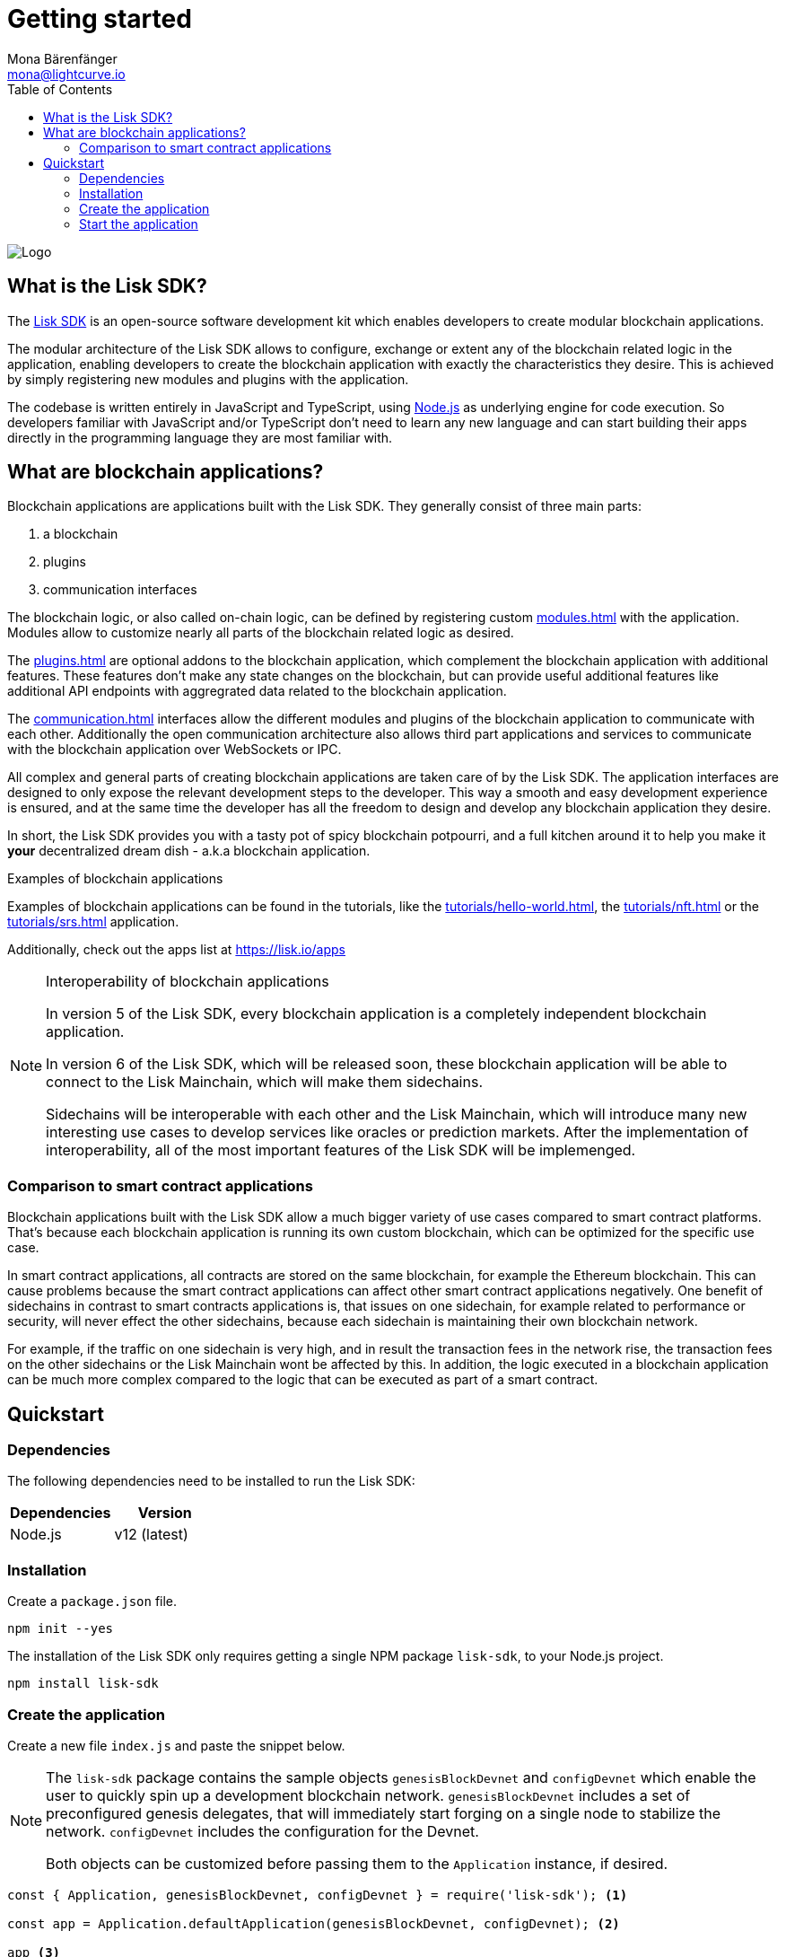 = Getting started
Mona Bärenfänger <mona@lightcurve.io>
//Settings
:description: The Lisk SDK introduction describes its components, architecture, and usage.
:page-aliases: best-practices.adoc, resources.adoc, getting-started.adoc, master@lisk-protocol::index.adoc
:toc:
:idprefix:
:idseparator: -
:imagesdir: ../assets/images
:experimental:
:icons: font
:page-no-previous: true
//External URLs
:url_github_core: https://github.com/liskhq/lisk-core
:url_lisk_apps: https://lisk.io/apps
:url_nodejs: https://nodejs.org/en/
:url_github_sdk: https://github.com/liskhq/lisk-sdk
:url_github_sdk_examples: https://github.com/LiskHQ/lisk-sdk-examples
//Project URLs
:url_commander: references/lisk-commander/index.adoc
:url_config: guides/app-development/configuration.adoc
:url_elements: references/lisk-elements/index.adoc
:url_elements_packages: references/lisk-elements/index.adoc
:url_framework: architecture.adoc
:url_explanations_communication: communication.adoc
:url_explanations_consensus: consensus.adoc
:url_explanations_onchain: modules.adoc
:url_explanations_offchain: plugins.adoc
:url_guides_setup: guides/app-development/setup.adoc
:url_guides_config: guides/app-development/configuration.adoc
:url_guides_module: guides/app-development/module.adoc
:url_guides_asset: guides/app-development/asset.adoc
:url_guides_plugin: guides/app-development/plugin.adoc
:url_guides_frontend: guides/app-development/frontend.adoc
:url_protocol: protocol:index.adoc
:url_quickstart: quickstart.adoc
:url_tutorials: tutorials/index.adoc
:url_tutorials_hello: tutorials/hello-world.adoc
:url_tutorials_nft: tutorials/nft.adoc
:url_tutorials_srs: tutorials/srs.adoc

image::banner_sdk.png[Logo]

== What is the Lisk SDK?

The {url_github_sdk}[Lisk SDK^] is an open-source software development kit which enables developers to create modular blockchain applications.

The modular architecture of the Lisk SDK allows to configure, exchange or extent any of the blockchain related logic in the application, enabling developers to create the blockchain application with exactly the characteristics they desire.
This is achieved by simply registering new modules and plugins with the application.

The codebase is written entirely in JavaScript and TypeScript, using {url_nodejs}[Node.js^] as underlying engine for code execution.
So developers familiar with JavaScript and/or TypeScript don't need to learn any new language and can start building their apps directly in the programming language they are most familiar with.

== What are blockchain applications?

Blockchain applications are applications built with the Lisk SDK.
They generally consist of three main parts:

. a blockchain
. plugins
. communication interfaces

The blockchain logic, or also called on-chain logic, can be defined by registering custom xref:{url_explanations_onchain}[] with the application.
Modules allow to customize nearly all parts of the blockchain related logic as desired.

The xref:{url_explanations_offchain}[] are optional addons to the blockchain application, which complement the blockchain application with additional features.
These features don't make any state changes on the blockchain, but can provide useful additional features like additional API endpoints with aggregrated data related to the blockchain application.

The xref:{url_explanations_communication}[] interfaces allow the different modules and plugins of the blockchain application to communicate with each other.
Additionally the open communication architecture also allows third part applications and services to communicate with the blockchain application over WebSockets or IPC.

All complex and general parts of creating blockchain applications are taken care of by the Lisk SDK.
The application interfaces are designed to only expose the relevant development steps to the developer.
This way a smooth and easy development experience is ensured, and at the same time the developer has all the freedom to design and develop any blockchain application they desire.

In short, the Lisk SDK provides you with a tasty pot of spicy blockchain potpourri, and a full kitchen around it to help you make it *your* decentralized dream dish - a.k.a blockchain application.

.Examples of blockchain applications
****
Examples of blockchain applications can be found in the tutorials, like the xref:{url_tutorials_hello}[], the xref:{url_tutorials_nft}[] or the xref:{url_tutorials_srs}[] application.

Additionally, check out the apps list at {url_lisk_apps}
****

.Interoperability of blockchain applications
[NOTE]
====
In version 5 of the Lisk SDK, every blockchain application is a completely independent blockchain application.

In version 6 of the Lisk SDK, which will be released soon, these blockchain application will be able to connect to the Lisk Mainchain, which will make them sidechains.

Sidechains will be interoperable with each other and the Lisk Mainchain, which will introduce many new interesting use cases to develop services like oracles or prediction markets.
After the implementation of interoperability, all of the most important features of the Lisk SDK will be implemenged.
====

=== Comparison to smart contract applications

Blockchain applications built with the Lisk SDK allow a much bigger variety of use cases compared to smart contract platforms.
That's because each blockchain application is running its own custom blockchain, which can be optimized for the specific use case.

In smart contract applications, all contracts are stored on the same blockchain, for example the Ethereum blockchain.
This can cause problems because the smart contract applications can affect other smart contract applications negatively.
One benefit of sidechains in contrast to smart contracts applications is, that issues on one sidechain, for example related to performance or security, will never effect the other sidechains, because each sidechain is maintaining their own blockchain network.

For example, if the traffic on one sidechain is very high, and in result the transaction fees in the network rise, the transaction fees on the other sidechains or the Lisk Mainchain wont be affected by this.
In addition, the logic executed in a blockchain application can be much more complex compared to the logic that can be executed as part of a smart contract.

== Quickstart

=== Dependencies

The following dependencies need to be installed to run the Lisk SDK:

[options="header",]
|===
|Dependencies |Version
|Node.js | v12 (latest)
|===

=== Installation

Create a `package.json` file.

[source,bash]
----
npm init --yes
----

The installation of the Lisk SDK only requires getting a single NPM package `lisk-sdk`, to your Node.js project.

[source,bash]
----
npm install lisk-sdk
----

=== Create the application

Create a new file `index.js` and paste the snippet below.

[NOTE]
====
The `lisk-sdk` package contains the sample objects `genesisBlockDevnet` and `configDevnet` which enable the user to quickly spin up a development blockchain network.
`genesisBlockDevnet` includes a set of preconfigured genesis delegates, that will immediately start forging on a single node to stabilize the network.
`configDevnet` includes the configuration for the Devnet.

Both objects can be customized before passing them to the `Application` instance, if desired.
====

[source,js]
----
const { Application, genesisBlockDevnet, configDevnet } = require('lisk-sdk'); <1>

const app = Application.defaultApplication(genesisBlockDevnet, configDevnet); <2>

app <3>
	.run()
	.then(() => app.logger.info('App started...'))
	.catch(error => {
		console.error('Faced error in application', error);
		process.exit(1);
	});
----

<1> Import the `Application`, `genesisBlockDevnet` and `configDevnet` from the `lisk-sdk` package.
<2> Creates a default application, which comes with all default modules.
<3> Starts the application.

=== Start the application

After saving the file with the above contents, start the application in the terminal as shown below:

[source,bash]
----
node index.js
----

To verify the application start, check the log messages in the terminal.
If the start was successful, the application will enable forging for all genesis delegates and will start to add new blocks to the blockchain every 10 seconds.

image:node-start.gif[]

[NOTE]
====
After completing these steps, the default blockchain application of the Lisk SDK will now be running.

It is now possible to customize your application by registering new xref:{}[modules] and xref:{}[plugins], and also adjusting the genesis block and config to suit your specific use case.
====


////
== Getting started

To get started with the Lisk SDK and the development of a blockchain application, please refer to the following sections in the documentation:

=== Quickstart

The quickest way to bootstrap a blockchain application with the Lisk SDK is described on the xref:{url_quickstart}[] page.

=== Tutorials

The xref:{url_tutorials}[Tutorials] explain in detail how to build a specific blockchain application.
All examples provided in the tutorials describe how to implement simple, but valid industry use cases.

The tutorials overview page provides an informative overview about all existing tutorials, including the estimated time and the skill level required to complete each specific tutorial.

TIP: All code for the example apps that is used in the tutorials is also available in the {url_github_sdk_examples}[lisk-sdk-examples repository^] on GitHub.

=== The Lisk protocol

The xref:{url_protocol}[Lisk protocol] is the set of rules followed by a blockchain created with the Lisk SDK using the default configuration.
It contains various development-agnostic specifications about the Lisk SDK.

It is a good location to look up certain topics in order to gain a deeper understanding, or to further explore the SDK in a scientific direction.

=== Architecture

The architecture pages contain various explanations about the architecture of the Lisk Framework.

It contains the following chapters:

* xref:{url_framework}[]
** xref:{url_explanations_onchain}[]
** xref:{url_explanations_offchain}[]
** xref:{url_explanations_communication}[]

=== How-To Guides

The development guides are dedicated how-to guides which cover specific topics required to build a blockchain application with the Lisk SDK.

The most relevant guides for beginners are:

* xref:{url_guides_setup}[]
* xref:{url_guides_config}[]
* xref:{url_guides_module}[]
* xref:{url_guides_asset}[]
* xref:{url_guides_frontend}[]
////
